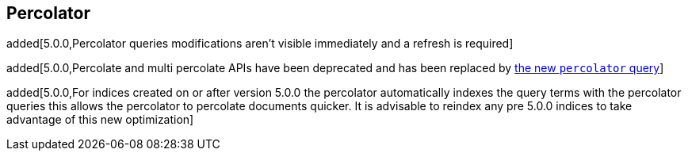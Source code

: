 [[search-percolate]]
== Percolator

added[5.0.0,Percolator queries modifications aren't visible immediately and a refresh is required]

added[5.0.0,Percolate and multi percolate APIs have been deprecated and has been replaced by <<query-dsl-percolator-query, the new `percolator` query>>]

added[5.0.0,For indices created on or after version 5.0.0 the percolator automatically indexes the query terms with the percolator queries this allows the percolator to percolate documents quicker. It is advisable to reindex any pre 5.0.0 indices to take advantage of this new optimization]
